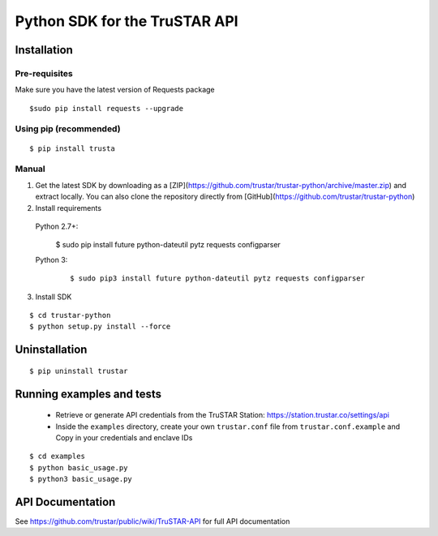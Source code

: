 =========================================
Python SDK for the TruSTAR API
=========================================


Installation
-----------------

Pre-requisites
~~~~~~~~~~~~~~~~~~~~~~

Make sure you have the latest version of Requests package
::

  $sudo pip install requests --upgrade

Using pip (recommended)
~~~~~~~~~~~~~~~~~~~~~~

::

  $ pip install trusta


Manual
~~~~~~~~~~~~~~~~~~~~~~

1. Get the latest SDK by downloading as a [ZIP](https://github.com/trustar/trustar-python/archive/master.zip) and extract locally.  You can also clone the repository directly from [GitHub](https://github.com/trustar/trustar-python)

2. Install requirements

 Python 2.7+:
    ::

  $ sudo pip install future python-dateutil pytz requests configparser

 Python 3:
  ::

  $ sudo pip3 install future python-dateutil pytz requests configparser

3. Install SDK

::

    $ cd trustar-python
    $ python setup.py install --force

Uninstallation
--------------
::

    $ pip uninstall trustar


Running examples and tests
--------------
 - Retrieve or generate API credentials from the TruSTAR Station: https://station.trustar.co/settings/api
 -  Inside the ``examples`` directory, create your own ``trustar.conf`` file from ``trustar.conf.example`` and Copy in your credentials and enclave IDs

::

    $ cd examples
    $ python basic_usage.py
    $ python3 basic_usage.py


API Documentation
--------------

See https://github.com/trustar/public/wiki/TruSTAR-API for full API documentation


